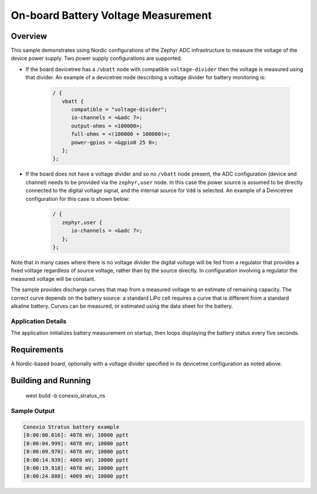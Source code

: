 .. _boards_nrf_battery:

On-board Battery Voltage Measurement
###########################

Overview
********

This sample demonstrates using Nordic configurations of the Zephyr ADC
infrastructure to measure the voltage of the device power supply.  Two
power supply configurations are supported:

* If the board devicetree has a ``/vbatt`` node with compatible
  ``voltage-divider`` then the voltage is measured using that divider. An
  example of a devicetree node describing a voltage divider for battery
  monitoring is:

   .. code-block:: devicetree

      / {
         vbatt {
            compatible = "voltage-divider";
            io-channels = <&adc 7>;
            output-ohms = <100000>;
            full-ohms = <(100000 + 100000)>;
            power-gpios = <&gpio0 25 0>;
         };
      };

* If the board does not have a voltage divider and so no ``/vbatt`` node
  present, the ADC configuration (device and channel) needs to be provided via
  the ``zephyr,user`` node. In this case the power source is assumed to be
  directly connected to the digital voltage signal, and the internal source for
  ``Vdd`` is selected. An example of a Devicetree configuration for this case is
  shown below:

   .. code-block :: devicetree

      / {
         zephyr,user {
            io-channels = <&adc 7>;
         };
      };

Note that in many cases where there is no voltage divider the digital
voltage will be fed from a regulator that provides a fixed voltage
regardless of source voltage, rather than by the source directly. In
configuration involving a regulator the measured voltage will be
constant.

The sample provides discharge curves that map from a measured voltage to
an estimate of remaining capacity.  The correct curve depends on the
battery source: a standard LiPo cell requires a curve that is different
from a standard alkaline battery.  Curves can be measured, or estimated
using the data sheet for the battery.

Application Details
===================

The application initializes battery measurement on startup, then loops
displaying the battery status every five seconds.

Requirements
************

A Nordic-based board, optionally with a voltage divider specified in its
devicetree configuration as noted above.

Building and Running
********************

   west build -b conexio_stratus_ns

Sample Output
=============

.. code-block:: console

   Conexio Stratus battery example
   [0:00:00.016]: 4078 mV; 10000 pptt
   [0:00:04.999]: 4078 mV; 10000 pptt
   [0:00:09.970]: 4078 mV; 10000 pptt
   [0:00:14.939]: 4069 mV; 10000 pptt
   [0:00:19.910]: 4078 mV; 10000 pptt
   [0:00:24.880]: 4069 mV; 10000 pptt
